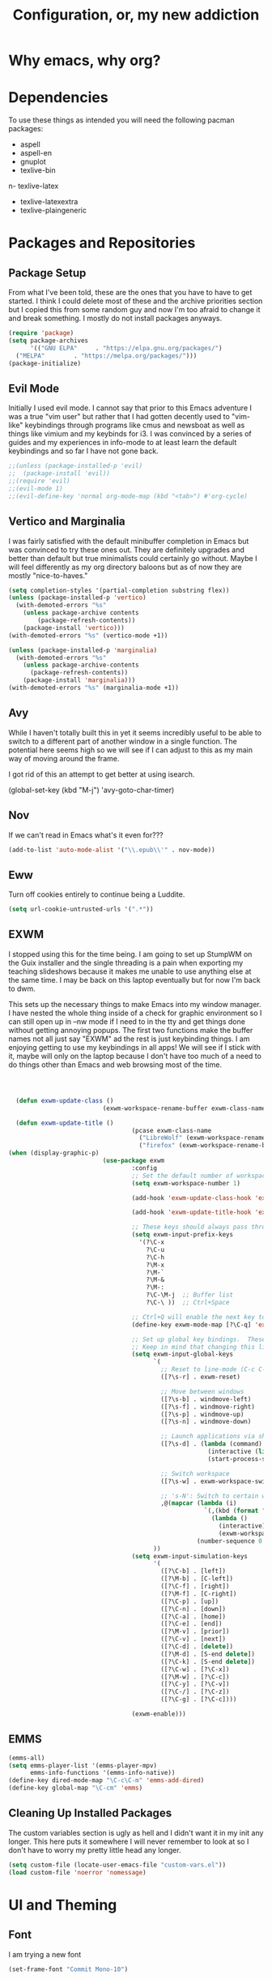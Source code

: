 #+TITLE: Configuration, or, my new addiction

* Why emacs, why org?
* Dependencies
To use these things as intended you will need the following pacman packages:
- aspell
- aspell-en
- gnuplot
- texlive-bin
n- texlive-latex
- texlive-latexextra
- texlive-plaingeneric
* Packages and Repositories
** Package Setup
From what I've been told, these are the ones that you have to have to get started. I think I could delete most of these and the archive priorities section but I copied this from some random guy and now I'm too afraid to change it and break something. I mostly do not install packages anyways.
#+begin_src emacs-lisp
  (require 'package)
  (setq package-archives
        '(("GNU ELPA"     . "https://elpa.gnu.org/packages/")
  	("MELPA"        . "https://melpa.org/packages/")))
  (package-initialize)
#+end_src
** Evil Mode
Initially I used evil mode. I cannot say that prior to this Emacs adventure I was a true "vim user" but rather that I had gotten decently used to "vim-like" keybindings through programs like cmus and newsboat as well as things like vimium and my keybinds for i3. I was convinced by a series of guides and my experiences in info-mode to at least learn the default keybindings and so far I have not gone back.
#+begin_src emacs-lisp
;;(unless (package-installed-p 'evil)
;;  (package-install 'evil))
;;(require 'evil)
;;(evil-mode 1)
;;(evil-define-key 'normal org-mode-map (kbd "<tab>") #'org-cycle)
#+end_src
** Vertico and Marginalia
I was fairly satisfied with the default minibuffer completion in Emacs but was convinced to try these ones out. They are definitely upgrades and better than default but true minimalists could certainly go without. Maybe I will feel differently as my org directory baloons but as of now they are mostly "nice-to-haves."
#+begin_src emacs-lisp
(setq completion-styles '(partial-completion substring flex))
(unless (package-installed-p 'vertico)
  (with-demoted-errors "%s"
	(unless package-archive contents
		(package-refresh-contents))
	(package-install 'vertico)))
(with-demoted-errors "%s" (vertico-mode +1))

(unless (package-installed-p 'marginalia)
  (with-demoted-errors "%s"
    (unless package-archive-contents
      (package-refresh-contents))
    (package-install 'marginalia)))
(with-demoted-errors "%s" (marginalia-mode +1))
#+end_src
** Avy
While I haven't totally built this in yet it seems incredibly useful to be able to switch to a different part of another window in a single function. The potential here seems high so we will see if I can adjust to this as my main way of moving around the frame.

I got rid of this an attempt to get better at using isearch.

(global-set-key (kbd "M-j") 'avy-goto-char-timer)

** Nov
If we can't read in Emacs what's it even for???
#+begin_src emacs-lisp
(add-to-list 'auto-mode-alist '("\\.epub\\'" . nov-mode))
#+end_src
** Eww
Turn off cookies entirely to continue being a Luddite.
#+begin_src emacs-lisp
(setq url-cookie-untrusted-urls '(".*"))
#+end_src
** EXWM
I stopped using this for the time being. I am going to set up StumpWM on the Guix installer and the single threading is a pain when exporting my teaching slideshows because it makes me unable to use anything else at the same time. I may be back on this laptop eventually but for now I'm back to dwm.

This sets up the necessary things to make Emacs into my window manager. I have nested the whole thing inside of a check for graphic environment so I can still open up in --nw mode if I need to in the tty and get things done without getting annoying popups. The first two functions make the buffer names not all just say "EXWM" ad the rest is just keybinding things. I am enjoying getting to use my keybindings in all apps! We will see if I stick with it, maybe will only on the laptop because I don't have too much of a need to do things other than Emacs and web browsing most of the time.

#+begin_src emacs-lisp



  (defun exwm-update-class ()
                          (exwm-workspace-rename-buffer exwm-class-name))

  (defun exwm-update-title ()
                                  (pcase exwm-class-name
                                    ("LibreWolf" (exwm-workspace-rename-buffer (format "Librewolf: %s" exwm-title)))
                                    ("firefox" (exwm-workspace-rename-buffer (format "Firefox: %s" exwm-title)))))
(when (display-graphic-p)
                          (use-package exwm
                                  :config
                                  ;; Set the default number of workspaces
                                  (setq exwm-workspace-number 1)

                                  (add-hook 'exwm-update-class-hook 'exwm-update-class)

                                  (add-hook 'exwm-update-title-hook 'exwm-update-title)

                                  ;; These keys should always pass through to Emacs
                                  (setq exwm-input-prefix-keys
                                    '(?\C-x
                                      ?\C-u
                                      ?\C-h
                                      ?\M-x
                                      ?\M-`
                                      ?\M-&
                                      ?\M-:
                                      ?\C-\M-j  ;; Buffer list
                                      ?\C-\ ))  ;; Ctrl+Space

                                  ;; Ctrl+Q will enable the next key to be sent directly
                                  (define-key exwm-mode-map [?\C-q] 'exwm-input-send-next-key)

                                  ;; Set up global key bindings.  These always work, no matter the input state!
                                  ;; Keep in mind that changing this list after EXWM initializes has no effect.
                                  (setq exwm-input-global-keys
                                        `(
                                          ;; Reset to line-mode (C-c C-k switches to char-mode via exwm-input-release-keyboard)
                                          ([?\s-r] . exwm-reset)

                                          ;; Move between windows
                                          ([?\s-b] . windmove-left)
                                          ([?\s-f] . windmove-right)
                                          ([?\s-p] . windmove-up)
                                          ([?\s-n] . windmove-down)

                                          ;; Launch applications via shell command
                                          ([?\s-d] . (lambda (command)
                                                       (interactive (list (read-shell-command "$ ")))
                                                       (start-process-shell-command command nil command)))

                                          ;; Switch workspace
                                          ([?\s-w] . exwm-workspace-switch)

                                          ;; 's-N': Switch to certain workspace with Super (Win) plus a number key (0 - 9)
                                          ,@(mapcar (lambda (i)
                                                      `(,(kbd (format "s-%d" i)) .
                                                        (lambda ()
                                                          (interactive)
                                                          (exwm-workspace-switch-create ,i))))
                                                    (number-sequence 0 9))
                                        ))
                                  (setq exwm-input-simulation-keys
                                        '(
                                          ([?\C-b] . [left])
                                          ([?\M-b] . [C-left])
                                          ([?\C-f] . [right])
                                          ([?\M-f] . [C-right])
                                          ([?\C-p] . [up])
                                          ([?\C-n] . [down])
                                          ([?\C-a] . [home])
                                          ([?\C-e] . [end])
                                          ([?\M-v] . [prior])
                                          ([?\C-v] . [next])
                                          ([?\C-d] . [delete])
                                          ([?\M-d] . [S-end delete])
                                          ([?\C-k] . [S-end delete])
                                          ([?\C-w] . [?\C-x])
                                          ([?\M-w] . [?\C-c])
                                          ([?\C-y] . [?\C-v])
                                          ([?\C-/] . [?\C-z])
                                          ([?\C-g] . [?\C-c])))

                                  (exwm-enable)))
#+end_src
** EMMS
#+begin_src emacs-lisp
  (emms-all)
  (setq emms-player-list '(emms-player-mpv)
        emms-info-functions '(emms-info-native))
  (define-key dired-mode-map "\C-c\C-m" 'emms-add-dired)
  (define-key global-map "\C-cm" 'emms)
#+end_src

** Cleaning Up Installed Packages
The custom variables section is ugly as hell and I didn't want it in my init any longer. This here puts it somewhere I will never remember to look at so I don't have to worry my pretty little head any longer.
#+begin_src emacs-lisp
(setq custom-file (locate-user-emacs-file "custom-vars.el"))
(load custom-file 'noerror 'nomessage)
#+end_src
* UI and Theming
** Font
I am trying a new font
#+begin_src emacs-lisp
  (set-frame-font "Commit Mono-10")
#+end_src
** Minimalism
These settings all but guarantee that my Emacs will be unusable to any stranger that happens upon it. I will argue that it is simply there to clean up the visual space to make me "more efficient" or some nonsense like that. Minimalism for minimalism's sake.
#+begin_src emacs-lisp
  (menu-bar-mode -1)
  (scroll-bar-mode -1)
  (tool-bar-mode -1)
  (tooltip-mode -1)
  (blink-cursor-mode 0)
  (setq use-file-dialog nil use-dialog-box nil)
#+end_src
** Theme
This is my current preferred theme although I think that I would rather start changing things up. Right now this is how my whole operating system is arranged so I'll stick with it.

I have now changed to prot's built in modus-vivendi which is nice. This block customizes it and changes to the tinted version. 
#+begin_src emacs-lisp
  (load-theme 'modus-vivendi-tinted t)
  (setq modus-themes-to-toggle '(modus-operandi-tinted modus-vivendi-tinted))
  (define-key global-map "\C-z" 'modus-themes-toggle)
  (global-set-key (kbd "C-x C-z") nil)
#+end_src
The last line there is because I kept accidentally suspending emacs and ruining my own life
*** Old
  ;; Theming
(when (display-graphic-p)
  (load-theme 'catppuccin :no-confirm)
  (setq catppuccin-flavor 'frappe)
  (catppuccin-reload))
** Mode Line
#+begin_src emacs-lisp
    (setq mode-line-format
                '("%e"
                  (:eval (format (propertize " %s" 'face 'bold) (buffer-name)))
                  ))

    (kill-local-variable 'mode-line-format)

    (force-mode-line-update)
#+end_src
** UI and Behavior Fixing
For some reason this makes scrolling off the bottom only scroll one line at a time. 
#+begin_src emacs-lisp
  (setq scroll-conservatively 100000)
#+end_src

* So-called Modes
** Mode Hooks
*** Abbrev
This makes Abbrev mode be on in almost every mode. I do not use this yet but might get used to it as we go.
#+begin_src emacs-lisp
(add-hook 'text-mode-hook 'abbrev-mode)
(add-hook 'prog-mode-hook 'abbrev-mode)
#+end_src
*** Line Highlighting
Stole this from the book I read and they said that line highlighting is helpful in these modes that I don't really use.
#+begin_src emacs-lisp
(add-hook 'occur-mode-hook 'hl-line-mode)
(add-hook 'dired-mode-hook 'hl-line-mode)
(add-hook 'package-menu-mode-hook 'hl-line-mode)
#+end_src
*** Spell Checking
This mode is useless because I do not make mistakes.
#+begin_src emacs-lisp
(add-hook 'text-mode-hook 'flyspell-mode)
#+end_src
*** Dired Mode
This does something allegedly helpful to dired mode but I do not know what. I am very trusting.
#+begin_src emacs-lisp
(setq dired-dwim-target t)
(add-hook 'dired-load-hook (lambda () (require 'dired-x)))
#+end_src
*** Auto Revert
Keep documents updated with the changes you are making.
#+begin_src emacs-lisp
(setq view-read-only t)
(add-hook 'doc-view-mode-hook 'auto-revert-mode)
(add-hook 'pdf-view-mode-hook 'auto-revert-mode)
#+end_src
*** Geiser and Paredit
#+begin_src emacs-lisp
(add-hook 'scheme-mode-hook 'paredit-mode)
#+end_src
** Minor Modes
*** Save Place
Please send me back to where I was at last time.
#+begin_src emacs-lisp
(save-place-mode +1)
#+end_src
*** Minibuffer History
This will hopefully mean I never have to retype the things I want to do or the places I want to go. In addition I have added ways to save my registers and kill ring between sessions.
#+begin_src emacs-lisp
  (setq history-length 25)
   (savehist-mode 1)
   (setq savehist-additional-variables '(register-alist kill-ring))
#+end_src
* Keybindings
There is nothing here..yet
* Org and Its Accoutrement
** Package Setup
To configure and use org we must enable it. We also would like emacs to default to using it in the scratch buffer on startup.
#+begin_src emacs-lisp
  (require 'org)
  (setq initial-major-mode 'org-mode)
#+end_src
** Org Tempo
This package allows us to insert code blocks easily with "<" snippets. 
#+begin_src emacs-lisp
(require 'org-tempo)
#+end_src
*** Snippet List
This defines which snippets are included. I have added the gnuplot line to make it easier to set up graphs for presentations.
#+begin_src emacs-lisp
  (setq org-structure-template-alist
         '(("s" . "src")
           ("scm" . "src scheme")
           ("sg" . "src gnuplot :eval yes :file graph.png")
           ("e" . "src emacs-lisp")
           ("x" . "example")
           ("X" . "export")
           ("q" . "quote")))
#+end_src

** Agenda
*** Directory
We must set which directory the angenda should look for todos in.
#+begin_src emacs-lisp
(setq org-agenda-files '("~/Documents/org"))
#+end_src
*** Set Options for Todos
We have put in what states we want tasks to be defined as. 
#+begin_src emacs-lisp
(setq org-todo-keywords
      '((sequence "TODO(t)" "PLANNING(p)" "IN-PROGRESS(i@/!)" "|" "DONE(d!)" "WONT-DO(w@/!)" )
        ))
#+end_src
*** Marking Things Done
This puts in the time that a Todo gets finished. I don't think I care about this. Future Josh, next time you see this note consider deleting this block.
#+begin_src emacs-lisp
(setq org-log-done 'time)
#+end_src
** Org Mode Setup
*** Automatic File Selection
We would like if .org files were opened in org-mode.
#+begin_src emacs-lisp
(add-to-list 'auto-mode-alist '("\\.org\\'" . org-mode))
#+end_src
*** Org Mode Hook
We want good indentation and line wrapping to work the way I expect.
#+begin_src emacs-lisp
(add-hook 'org-mode-hook 'org-indent-mode)
(add-hook 'org-mode-hook 'visual-line-mode)
#+end_src
*** Key Binds
Important org-mode keybindings set to easy to hit keys.
#+begin_src emacs-lisp
  (define-key global-map "\C-cl" 'org-store-link)
  (define-key global-map "\C-ca" 'org-agenda)
  (define-key global-map "\C-cc" 'org-capture)
  (define-key org-mode-map "\C-cf" 'org-metaright)
  (define-key org-mode-map "\C-cb" 'org-metaleft)
  (define-key org-mode-map "\C-cn" 'org-metadown)
  (define-key org-mode-map "\C-cp" 'org-metaup)
#+end_src

*** Capture Templates
These templates were stolen from my initial org tutorial. I like the notes one but could definitely make the task one better.
#+begin_src emacs-lisp
(setq org-capture-templates
      '(    
        ("g" "General To-Do"
         entry (file+headline "~/Documents/org/todos.org" "General Tasks")
         "* TODO [#B] %?\n:Created: %T\n "
         :empty-lines 0)
	("n" "Note"
         entry (file+headline "~/Documents/org/notes.org" "Random Notes")
         "** %?"
         :empty-lines 0)
	))
#+end_src
*** Tags
Setting what tags I can give to headings. I could be making better use of these for sure. 
#+begin_src emacs-lisp
  (setq org-tag-alist '(
                        ("lesson" . ?l)
                        ("slides" . ?s)
                        ("export" . ?e)
                        ("noexport" . ?n)
                        ))
#+end_src
*** Org-babel
This block sets up gnuplot babel blocks.
#+begin_src emacs-lisp
      (org-babel-do-load-languages
       'org-babel-load-languages
       '((gnuplot . t)))

      (org-babel-do-load-languages
       'org-babel-load-languages
       '((scheme . t)))
#+end_src
* Josh's Special Section
NOT ANYMORE: This function is what replaces italics with LaTeX blanks and then reverts the file after export. After we bind the key for easy exportation.
#+begin_src emacs-lisp
  (defun org-teacher-export ()
    "export as pdf handout and slideshow with blank spaces for vocabulary"
    (interactive)
    (save-buffer)
    (let (
          (obj-dir "~/Documents/org/materials")
          (filename-stem (file-name-sans-extension (expand-file-name (concat "~/Documents/org/materials/" (buffer-name)))))
          (filename (file-name-sans-extension buffer-file-name))
          )
      (setq org-confirm-babel-evaluate nil)
      (org-export-to-file 'beamer (concat filename-stem "_slides.tex"))
      (org-latex-compile (concat  filename-stem "_slides.tex"))
      
      ; The section below is for exporting handouts. I am not currently doing that so it's commented to increase export speed
      ;(beginning-of-buffer)
      ;(search-forward "Goet" nil t)
      ;(org-beginning-of-line)
      ;(org-kill-line)
      ;(org-export-to-file 'latex (concat filename-stem "_handout.tex"))
      ;(org-latex-compile (concat filename-stem "_handout.tex"))
      
      (setq org-confirm-babel-evaluate t)
      (revert-buffer nil t)))


  (define-key org-mode-map (kbd "C-c t") 'org-teacher-export)
#+end_src
* Testing
